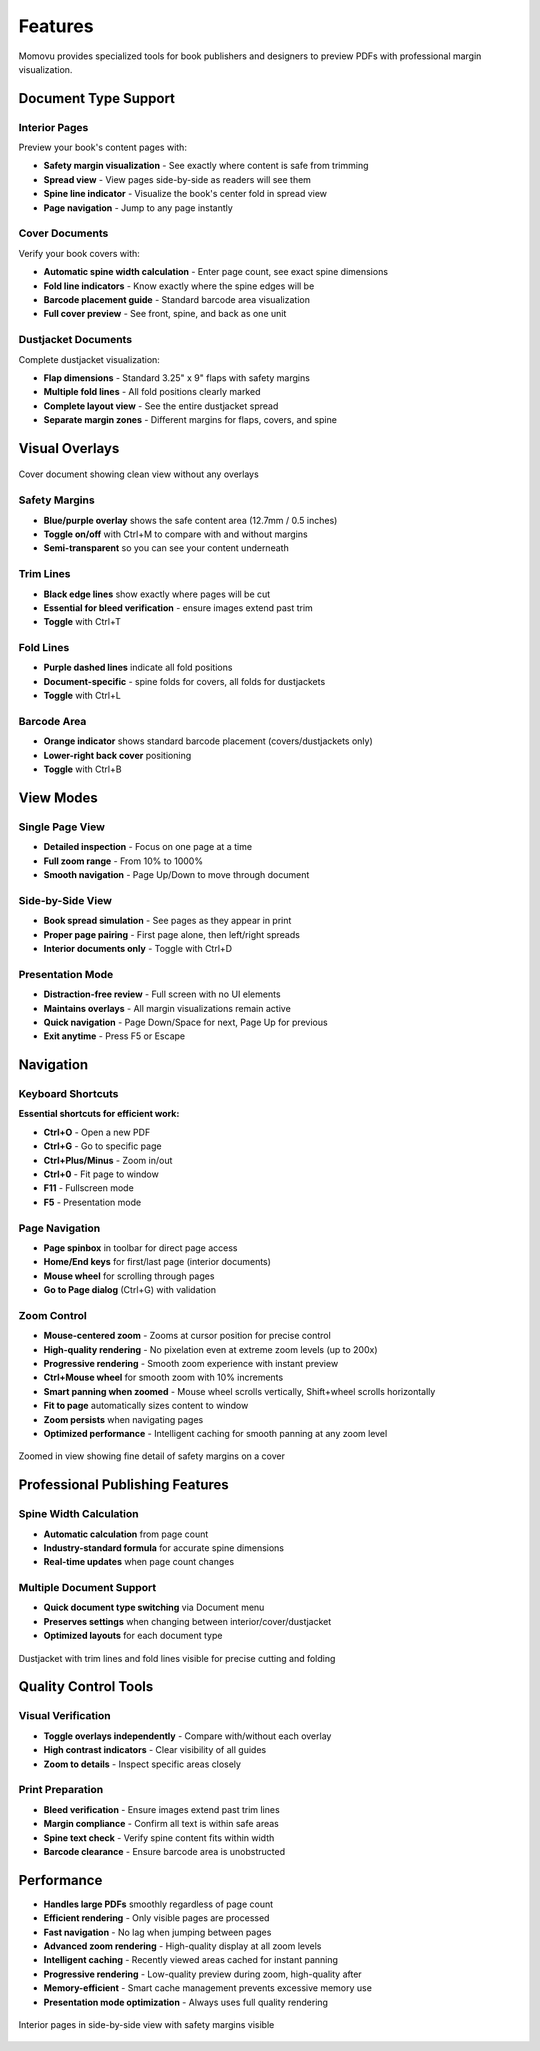 ========
Features
========

Momovu provides specialized tools for book publishers and designers to preview PDFs with professional margin visualization.

Document Type Support
=====================

Interior Pages
--------------

Preview your book's content pages with:

* **Safety margin visualization** - See exactly where content is safe from trimming
* **Spread view** - View pages side-by-side as readers will see them
* **Spine line indicator** - Visualize the book's center fold in spread view
* **Page navigation** - Jump to any page instantly

Cover Documents
---------------

Verify your book covers with:

* **Automatic spine width calculation** - Enter page count, see exact spine dimensions
* **Fold line indicators** - Know exactly where the spine edges will be
* **Barcode placement guide** - Standard barcode area visualization
* **Full cover preview** - See front, spine, and back as one unit

Dustjacket Documents
--------------------

Complete dustjacket visualization:

* **Flap dimensions** - Standard 3.25" x 9" flaps with safety margins
* **Multiple fold lines** - All fold positions clearly marked
* **Complete layout view** - See the entire dustjacket spread
* **Separate margin zones** - Different margins for flaps, covers, and spine

Visual Overlays
===============

.. figure:: _static/screenshots/cover-clean.png
   :align: center
   :alt: Cover document without overlays
   :width: 80%

   Cover document showing clean view without any overlays

Safety Margins
--------------

* **Blue/purple overlay** shows the safe content area (12.7mm / 0.5 inches)
* **Toggle on/off** with Ctrl+M to compare with and without margins
* **Semi-transparent** so you can see your content underneath

Trim Lines
----------

* **Black edge lines** show exactly where pages will be cut
* **Essential for bleed verification** - ensure images extend past trim
* **Toggle** with Ctrl+T

Fold Lines
----------

* **Purple dashed lines** indicate all fold positions
* **Document-specific** - spine folds for covers, all folds for dustjackets
* **Toggle** with Ctrl+L

Barcode Area
------------

* **Orange indicator** shows standard barcode placement (covers/dustjackets only)
* **Lower-right back cover** positioning
* **Toggle** with Ctrl+B

View Modes
==========

Single Page View
----------------

* **Detailed inspection** - Focus on one page at a time
* **Full zoom range** - From 10% to 1000%
* **Smooth navigation** - Page Up/Down to move through document

Side-by-Side View
-----------------

* **Book spread simulation** - See pages as they appear in print
* **Proper page pairing** - First page alone, then left/right spreads
* **Interior documents only** - Toggle with Ctrl+D

Presentation Mode
-----------------

* **Distraction-free review** - Full screen with no UI elements
* **Maintains overlays** - All margin visualizations remain active
* **Quick navigation** - Page Down/Space for next, Page Up for previous
* **Exit anytime** - Press F5 or Escape

Navigation
==========

Keyboard Shortcuts
------------------

**Essential shortcuts for efficient work:**

* **Ctrl+O** - Open a new PDF
* **Ctrl+G** - Go to specific page
* **Ctrl+Plus/Minus** - Zoom in/out
* **Ctrl+0** - Fit page to window
* **F11** - Fullscreen mode
* **F5** - Presentation mode

Page Navigation
---------------

* **Page spinbox** in toolbar for direct page access
* **Home/End keys** for first/last page (interior documents)
* **Mouse wheel** for scrolling through pages
* **Go to Page dialog** (Ctrl+G) with validation

Zoom Control
------------

* **Mouse-centered zoom** - Zooms at cursor position for precise control
* **High-quality rendering** - No pixelation even at extreme zoom levels (up to 200x)
* **Progressive rendering** - Smooth zoom experience with instant preview
* **Ctrl+Mouse wheel** for smooth zoom with 10% increments
* **Smart panning when zoomed** - Mouse wheel scrolls vertically, Shift+wheel scrolls horizontally
* **Fit to page** automatically sizes content to window
* **Zoom persists** when navigating pages
* **Optimized performance** - Intelligent caching for smooth panning at any zoom level

.. figure:: _static/screenshots/zoomed-margin-detail.png
   :align: center
   :alt: Zoomed view showing margin detail
   :width: 80%

   Zoomed in view showing fine detail of safety margins on a cover

Professional Publishing Features
================================

Spine Width Calculation
-----------------------

* **Automatic calculation** from page count
* **Industry-standard formula** for accurate spine dimensions
* **Real-time updates** when page count changes

Multiple Document Support
-------------------------

* **Quick document type switching** via Document menu
* **Preserves settings** when changing between interior/cover/dustjacket
* **Optimized layouts** for each document type


.. figure:: _static/screenshots/dustjacket-trim-fold.png
   :align: center
   :alt: Dustjacket showing trim lines and fold lines
   :width: 80%

   Dustjacket with trim lines and fold lines visible for precise cutting and folding

Quality Control Tools
=====================

Visual Verification
-------------------

* **Toggle overlays independently** - Compare with/without each overlay
* **High contrast indicators** - Clear visibility of all guides
* **Zoom to details** - Inspect specific areas closely

Print Preparation
-----------------

* **Bleed verification** - Ensure images extend past trim lines
* **Margin compliance** - Confirm all text is within safe areas
* **Spine text check** - Verify spine content fits within width
* **Barcode clearance** - Ensure barcode area is unobstructed

Performance
===========

* **Handles large PDFs** smoothly regardless of page count
* **Efficient rendering** - Only visible pages are processed
* **Fast navigation** - No lag when jumping between pages
* **Advanced zoom rendering** - High-quality display at all zoom levels
* **Intelligent caching** - Recently viewed areas cached for instant panning
* **Progressive rendering** - Low-quality preview during zoom, high-quality after
* **Memory-efficient** - Smart cache management prevents excessive memory use
* **Presentation mode optimization** - Always uses full quality rendering

.. figure:: _static/screenshots/interior-margins.png
   :align: center
   :alt: Interior pages showing safety margins
   :width: 80%

   Interior pages in side-by-side view with safety margins visible